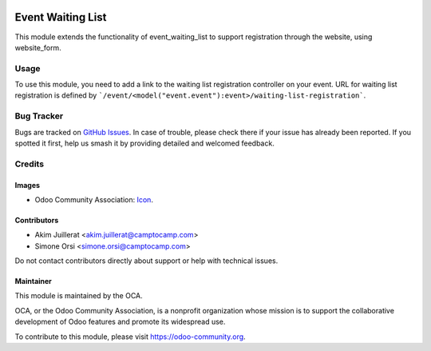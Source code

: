 .. image:: https://img.shields.io/badge/license-AGPL--3-blue.png
   :target: https://www.gnu.org/licenses/agpl
   :alt: License: AGPL-3

==================
Event Waiting List
==================

This module extends the functionality of event_waiting_list to support
registration through the website, using website_form.

Usage
=====

To use this module, you need to add a link to the waiting list registration
controller on your event.
URL for waiting list registration is defined by ```/event/<model("event.event"):event>/waiting-list-registration```.

Bug Tracker
===========

Bugs are tracked on `GitHub Issues
<https://github.com/camptocamp/odoo-event-addons/issues>`_. In case of trouble, please
check there if your issue has already been reported. If you spotted it first,
help us smash it by providing detailed and welcomed feedback.

Credits
=======

Images
------

* Odoo Community Association: `Icon <https://odoo-community.org/logo.png>`_.

Contributors
------------

* Akim Juillerat <akim.juillerat@camptocamp.com>
* Simone Orsi <simone.orsi@camptocamp.com>

Do not contact contributors directly about support or help with technical issues.

Maintainer
----------

.. image:: https://odoo-community.org/logo.png
   :alt: Odoo Community Association
   :target: https://odoo-community.org

This module is maintained by the OCA.

OCA, or the Odoo Community Association, is a nonprofit organization whose
mission is to support the collaborative development of Odoo features and
promote its widespread use.

To contribute to this module, please visit https://odoo-community.org.
